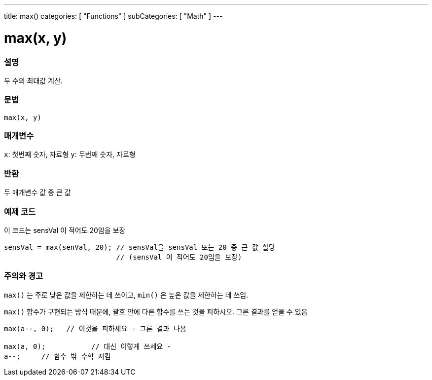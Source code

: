 ---
title: max()
categories: [ "Functions" ]
subCategories: [ "Math" ]
---





= max(x, y)


// OVERVIEW SECTION STARTS
[#overview]
--

[float]
=== 설명
두 수의 최대값 계산.
[%hardbreaks]


[float]
=== 문법
`max(x, y)`


[float]
=== 매개변수
`x`: 첫번째 숫자, 자료형
`y`: 두번째 숫자, 자료형

[float]
=== 반환
두 매개변수 값 중 큰 값


--
// OVERVIEW SECTION ENDS




// HOW TO USE SECTION STARTS
[#howtouse]
--

[float]
=== 예제 코드
// Describe what the example code is all about and add relevant code   ►►►►► THIS SECTION IS MANDATORY ◄◄◄◄◄
이 코드는 sensVal 이 적어도 20임을 보장


[source,arduino]
----
sensVal = max(senVal, 20); // sensVal을 sensVal 또는 20 중 큰 값 할당
                           // (sensVal 이 적어도 20임을 보장)
----
[%hardbreaks]

[float]
=== 주의와 경고
`max()` 는 주로 낮은 값을 제한하는 데 쓰이고, `min()` 은 높은 값을 제한하는 데 쓰임.

`max()` 함수가 구현되는 방식 때문에, 괄호 안에 다른 함수를 쓰는 것을 피하시오. 그른 결과를 얻을 수 있음

[source,arduino]
----
max(a--, 0);   // 이것을 피하세요 - 그른 결과 나옴

max(a, 0);           // 대신 이렇게 쓰세요 -
a--;     // 함수 밖 수학 지킴
----

--
// HOW TO USE SECTION ENDS
